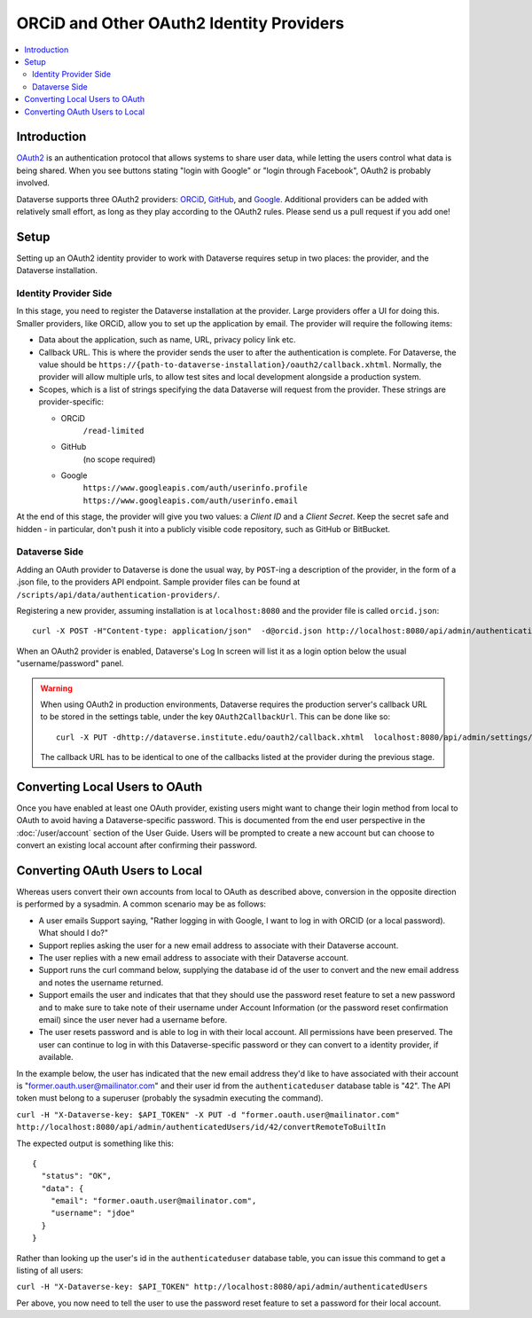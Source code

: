 ORCiD and Other OAuth2 Identity Providers
=========================================

.. contents:: :local:

Introduction
------------
`OAuth2 <https://oauth.net/2/>`_ is an authentication protocol that allows systems to
share user data, while letting the users control what data is being shared. When you
see buttons stating "login with Google" or "login through Facebook", OAuth2 is probably
involved.

Dataverse supports three OAuth2 providers: `ORCiD <http://orcid.org>`_, `GitHub <github.com>`_,
and `Google <https://console.developers.google.com>`_. Additional providers can be added
with relatively small effort, as long as they play according to the OAuth2 rules. Please send us a pull request if you add one!

Setup
-----

Setting up an OAuth2 identity provider to work with Dataverse requires setup in two places:
the provider, and the Dataverse installation.

Identity Provider Side
~~~~~~~~~~~~~~~~~~~~~~

In this stage, you need to register the Dataverse installation at the provider. Large
providers offer a UI for doing this. Smaller providers, like ORCiD, allow you to
set up the application by email. The provider will require the following items:

- Data about the application, such as name, URL, privacy policy link etc.
- Callback URL. This is where the provider sends the user to after the authentication is complete. For Dataverse, the value should be ``https://{path-to-dataverse-installation}/oauth2/callback.xhtml``. Normally, the provider will allow multiple urls, to allow test sites and local development alongside a production system.
- Scopes, which is a list of strings specifying the data Dataverse will request from the
  provider. These strings are provider-specific:

  - ORCiD
        ``/read-limited``
  - GitHub
        (no scope required)
  - Google
        ``https://www.googleapis.com/auth/userinfo.profile https://www.googleapis.com/auth/userinfo.email``

At the end of this stage, the provider will give you two values: a *Client ID* and a *Client Secret*.
Keep the secret safe and hidden - in particular, don't push it into a publicly visible code repository, such as GitHub or BitBucket.

Dataverse Side
~~~~~~~~~~~~~~
Adding an OAuth provider to Dataverse is done the usual way, by ``POST``-ing a description of the provider,
in the form of a .json file, to the providers API endpoint. Sample provider files can be found at ``/scripts/api/data/authentication-providers/``.

Registering a new provider, assuming installation is at ``localhost:8080`` and the provider
file is called ``orcid.json``::

   curl -X POST -H"Content-type: application/json"  -d@orcid.json http://localhost:8080/api/admin/authenticationProviders/

When an OAuth2 provider is enabled, Dataverse's Log In screen will list it as a login option below the usual "username/password" panel.

.. warning:: When using OAuth2 in production environments, Dataverse requires the production server's callback URL to be stored in the settings table, under the key ``OAuth2CallbackUrl``. This can be done like so::

      curl -X PUT -dhttp://dataverse.institute.edu/oauth2/callback.xhtml  localhost:8080/api/admin/settings/OAuth2CallbackUrl

  The callback URL has to be identical to one of the callbacks listed at the provider during the previous stage.

Converting Local Users to OAuth
-------------------------------

Once you have enabled at least one OAuth provider, existing users might want to change their login method from local to OAuth to avoid having a Dataverse-specific password. This is documented from the end user perspective in the :doc:`/user/account` section of the User Guide. Users will be prompted to create a new account but can choose to convert an existing local account after confirming their password.

Converting OAuth Users to Local
-------------------------------

Whereas users convert their own accounts from local to OAuth as described above, conversion in the opposite direction is performed by a sysadmin. A common scenario may be as follows:

- A user emails Support saying, "Rather logging in with Google, I want to log in with ORCID (or a local password). What should I do?"
- Support replies asking the user for a new email address to associate with their Dataverse account.
- The user replies with a new email address to associate with their Dataverse account.
- Support runs the curl command below, supplying the database id of the user to convert and the new email address and notes the username returned.
- Support emails the user and indicates that that they should use the password reset feature to set a new password and to make sure to take note of their username under Account Information (or the password reset confirmation email) since the user never had a username before.
- The user resets password and is able to log in with their local account. All permissions have been preserved. The user can continue to log in with this Dataverse-specific password or they can convert to a identity provider, if available.

In the example below, the user has indicated that the new email address they'd like to have associated with their account is "former.oauth.user@mailinator.com" and their user id from the ``authenticateduser`` database table is "42". The API token must belong to a superuser (probably the sysadmin executing the command).

``curl -H "X-Dataverse-key: $API_TOKEN" -X PUT -d "former.oauth.user@mailinator.com" http://localhost:8080/api/admin/authenticatedUsers/id/42/convertRemoteToBuiltIn``

The expected output is something like this::

    {
      "status": "OK",
      "data": {
        "email": "former.oauth.user@mailinator.com",
        "username": "jdoe"
      }
    }

Rather than looking up the user's id in the ``authenticateduser`` database table, you can issue this command to get a listing of all users:

``curl -H "X-Dataverse-key: $API_TOKEN" http://localhost:8080/api/admin/authenticatedUsers``

Per above, you now need to tell the user to use the password reset feature to set a password for their local account.
